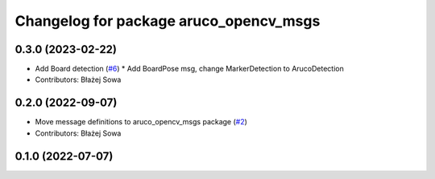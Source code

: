 ^^^^^^^^^^^^^^^^^^^^^^^^^^^^^^^^^^^^^^^
Changelog for package aruco_opencv_msgs
^^^^^^^^^^^^^^^^^^^^^^^^^^^^^^^^^^^^^^^

0.3.0 (2023-02-22)
------------------
* Add Board detection (`#6 <https://github.com/fictionlab/aruco_opencv/issues/6>`_)
  * Add BoardPose msg, change MarkerDetection to ArucoDetection
* Contributors: Błażej Sowa

0.2.0 (2022-09-07)
------------------
* Move message definitions to aruco_opencv_msgs package (`#2 <https://github.com/fictionlab/aruco_opencv/issues/2>`_)
* Contributors: Błażej Sowa

0.1.0 (2022-07-07)
------------------
